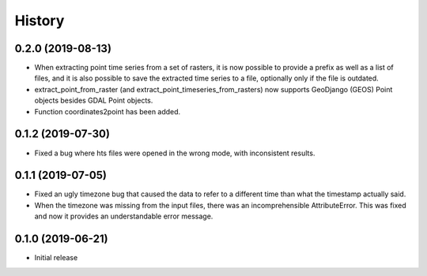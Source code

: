 =======
History
=======

0.2.0 (2019-08-13)
==================

- When extracting point time series from a set of rasters, it is now
  possible to provide a prefix as well as a list of files, and it is
  also possible to save the extracted time series to a file, optionally
  only if the file is outdated.
- extract_point_from_raster (and extract_point_timeseries_from_rasters)
  now supports GeoDjango (GEOS) Point objects besides GDAL Point
  objects.
- Function coordinates2point has been added.

0.1.2 (2019-07-30)
==================

- Fixed a bug where hts files were opened in the wrong mode, with
  inconsistent results.

0.1.1 (2019-07-05)
==================

- Fixed an ugly timezone bug that caused the data to refer to a
  different time than what the timestamp actually said.
- When the timezone was missing from the input files, there was an
  incomprehensible AttributeError. This was fixed and now it provides an
  understandable error message.

0.1.0 (2019-06-21)
==================

- Initial release
